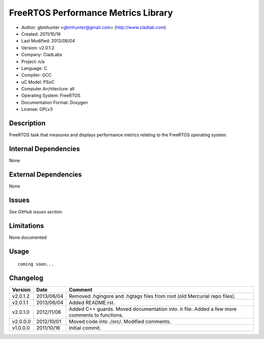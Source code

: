 ==============================================================
FreeRTOS Performance Metrics Library
==============================================================

- Author: gbmhunter <gbmhunter@gmail.com> (http://www.cladlab.com)
- Created: 2011/10/16
- Last Modified: 2013/06/04
- Version: v2.0.1.2
- Company: CladLabs
- Project: n/a
- Language: C
- Compiler: GCC	
- uC Model: PSoC
- Computer Architecture: all
- Operating System: FreeRTOS
- Documentation Format: Doxygen
- License: GPLv3

Description
===========

FreeRTOS task that measures and displays performance metrics relating to the FreeRTOS operating system.

Internal Dependencies
=====================

None

External Dependencies
=====================

None

Issues
======

*See GitHub issues section.*

Limitations
===========

None documented

Usage
=====


::

	coming soon...
	
Changelog
=========

======== ========== ===================================================================================================
Version  Date       Comment
======== ========== ===================================================================================================
v2.0.1.2 2013/06/04	Removed .hgingore and .hgtags files from root (old Mercurial repo files).
v2.0.1.1 2013/06/04 Added README.rst.
v2.0.1.0 2012/11/06 Added C++ guards. Moved documentation into .h file. Added a few more comments to functions.
v2.0.0.0 2012/10/01 Moved code into ./src/. Modified comments.
v1.0.0.0 2011/10/16 Initial commit.
======== ========== ===================================================================================================
